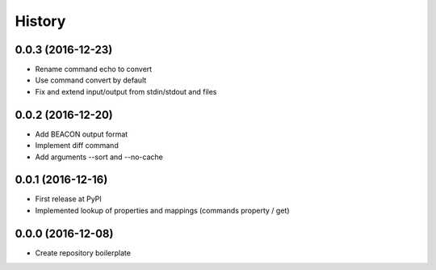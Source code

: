 History
=======

0.0.3 (2016-12-23)
--------------------
-  Rename command echo to convert
-  Use command convert by default
-  Fix and extend input/output from stdin/stdout and files

0.0.2 (2016-12-20)
------------------
-  Add BEACON output format
-  Implement diff command
-  Add arguments --sort and --no-cache

0.0.1 (2016-12-16)
------------------
-  First release at PyPI
-  Implemented lookup of properties and mappings (commands property / get)

0.0.0 (2016-12-08)
------------------
-  Create repository boilerplate
